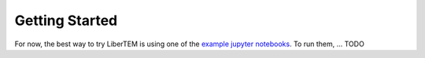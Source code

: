 Getting Started
===============

For now, the best way to try LiberTEM is using one of the
`example jupyter notebooks <https://github.com/LiberTEM/LiberTEM/blob/master/examples>`_.
To run them, ... TODO
